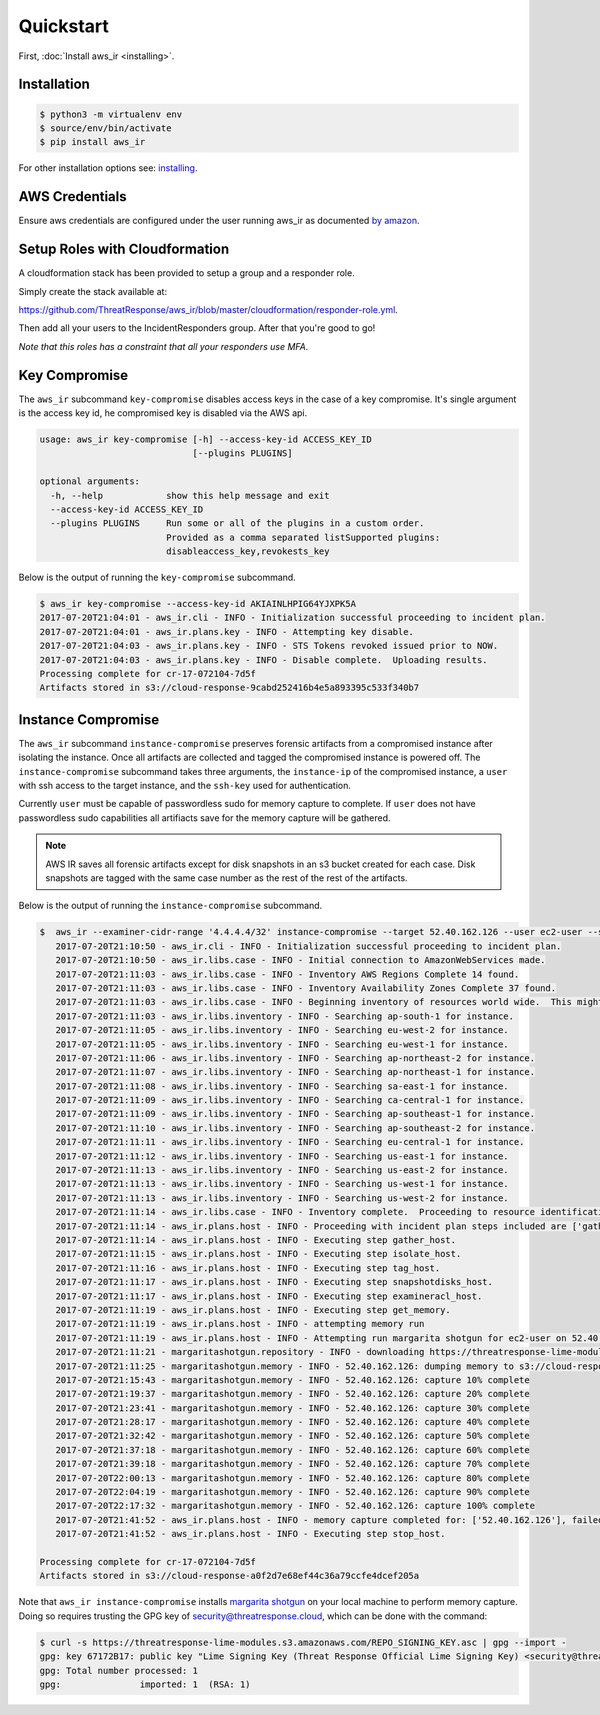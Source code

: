 
Quickstart
==========

First, :doc:`Install aws_ir <installing>`.

Installation
************

.. code-block:: bash

    $ python3 -m virtualenv env
    $ source/env/bin/activate
    $ pip install aws_ir

For other installation options see: `installing <https://aws_ir.readthedocs.io/en/latest/installing.html>`__.

AWS Credentials
***************

Ensure aws credentials are configured under the user running aws_ir as documented `by amazon <https://docs.aws.amazon.com/cli/latest/userguide/cli-chap-getting-started.html>`__.


Setup Roles with Cloudformation
*************************************

A cloudformation stack has been provided to setup a group and a responder role.

Simply create the stack available at:

`https://github.com/ThreatResponse/aws_ir/blob/master/cloudformation/responder-role.yml <https://github.com/ThreatResponse/aws_ir/blob/master/cloudformation/responder-role.yml>`_.

Then add all your users to the IncidentResponders group.  After that you're good to go!

*Note that this roles has a constraint that all your responders use MFA.*

.. code-block:: bash
  aws:MultiFactorAuthPresent: 'true'


Key Compromise
**************

The ``aws_ir`` subcommand ``key-compromise`` disables access keys in the case of a key compromise.
It's single argument is the access key id, he compromised key is disabled via the AWS api.

.. code-block:: bash

   usage: aws_ir key-compromise [-h] --access-key-id ACCESS_KEY_ID
                                [--plugins PLUGINS]

   optional arguments:
     -h, --help            show this help message and exit
     --access-key-id ACCESS_KEY_ID
     --plugins PLUGINS     Run some or all of the plugins in a custom order.
                           Provided as a comma separated listSupported plugins:
                           disableaccess_key,revokests_key

Below is the output of running the ``key-compromise`` subcommand.

.. code-block:: bash

    $ aws_ir key-compromise --access-key-id AKIAINLHPIG64YJXPK5A
    2017-07-20T21:04:01 - aws_ir.cli - INFO - Initialization successful proceeding to incident plan.
    2017-07-20T21:04:01 - aws_ir.plans.key - INFO - Attempting key disable.
    2017-07-20T21:04:03 - aws_ir.plans.key - INFO - STS Tokens revoked issued prior to NOW.
    2017-07-20T21:04:03 - aws_ir.plans.key - INFO - Disable complete.  Uploading results.
    Processing complete for cr-17-072104-7d5f
    Artifacts stored in s3://cloud-response-9cabd252416b4e5a893395c533f340b7


Instance Compromise
*******************

The ``aws_ir`` subcommand ``instance-compromise`` preserves forensic artifacts from a compromised instance after isolating the instance.
Once all artifacts are collected and tagged the compromised instance is powered off.
The ``instance-compromise`` subcommand takes three arguments, the ``instance-ip`` of the compromised instance, a ``user`` with ssh access to the target instance, and the ``ssh-key`` used for authentication.

Currently ``user`` must be capable of passwordless sudo for memory capture to complete.  If ``user`` does not have passwordless sudo capabilities all artifiacts save for the memory capture will be gathered.

.. code-block:: bash
   $ aws_ir instance-compromise -h
   usage: aws_ir instance-compromise [-h] [--target TARGET] [--targets TARGETS]
                                     [--user USER] [--ssh-key SSH_KEY]
                                     [--plugins PLUGINS]

   optional arguments:
     -h, --help         show this help message and exit
     --target TARGET    instance-id|instance-ip
     --targets TARGETS  File of resources to process instance-id or ip-address.
     --user USER        this is the privileged ssh user for acquiring memory from
                        the instance. Required for memory only.
     --ssh-key SSH_KEY  provide the path to the ssh private key for the user.
                        Required for memory only.
     --plugins PLUGINS  Run some or all of the plugins in a custom order.
                        Provided as a comma separated list of supported plugins:
                        examineracl_host,gather_host,isolate_host,snapsh
                        otdisks_host,stop_host,tag_host,get_memory

.. note:: AWS IR saves all forensic artifacts except for disk snapshots in an s3 bucket created for each case.  Disk snapshots are tagged with the same case number as the rest of the rest of the artifacts.

Below is the output of running the ``instance-compromise`` subcommand.

.. code-block:: bash

   $  aws_ir --examiner-cidr-range '4.4.4.4/32' instance-compromise --target 52.40.162.126 --user ec2-user --ssh-key ~/Downloads/testing-041.pem
      2017-07-20T21:10:50 - aws_ir.cli - INFO - Initialization successful proceeding to incident plan.
      2017-07-20T21:10:50 - aws_ir.libs.case - INFO - Initial connection to AmazonWebServices made.
      2017-07-20T21:11:03 - aws_ir.libs.case - INFO - Inventory AWS Regions Complete 14 found.
      2017-07-20T21:11:03 - aws_ir.libs.case - INFO - Inventory Availability Zones Complete 37 found.
      2017-07-20T21:11:03 - aws_ir.libs.case - INFO - Beginning inventory of resources world wide.  This might take a minute...
      2017-07-20T21:11:03 - aws_ir.libs.inventory - INFO - Searching ap-south-1 for instance.
      2017-07-20T21:11:05 - aws_ir.libs.inventory - INFO - Searching eu-west-2 for instance.
      2017-07-20T21:11:05 - aws_ir.libs.inventory - INFO - Searching eu-west-1 for instance.
      2017-07-20T21:11:06 - aws_ir.libs.inventory - INFO - Searching ap-northeast-2 for instance.
      2017-07-20T21:11:07 - aws_ir.libs.inventory - INFO - Searching ap-northeast-1 for instance.
      2017-07-20T21:11:08 - aws_ir.libs.inventory - INFO - Searching sa-east-1 for instance.
      2017-07-20T21:11:09 - aws_ir.libs.inventory - INFO - Searching ca-central-1 for instance.
      2017-07-20T21:11:09 - aws_ir.libs.inventory - INFO - Searching ap-southeast-1 for instance.
      2017-07-20T21:11:10 - aws_ir.libs.inventory - INFO - Searching ap-southeast-2 for instance.
      2017-07-20T21:11:11 - aws_ir.libs.inventory - INFO - Searching eu-central-1 for instance.
      2017-07-20T21:11:12 - aws_ir.libs.inventory - INFO - Searching us-east-1 for instance.
      2017-07-20T21:11:13 - aws_ir.libs.inventory - INFO - Searching us-east-2 for instance.
      2017-07-20T21:11:13 - aws_ir.libs.inventory - INFO - Searching us-west-1 for instance.
      2017-07-20T21:11:13 - aws_ir.libs.inventory - INFO - Searching us-west-2 for instance.
      2017-07-20T21:11:14 - aws_ir.libs.case - INFO - Inventory complete.  Proceeding to resource identification.
      2017-07-20T21:11:14 - aws_ir.plans.host - INFO - Proceeding with incident plan steps included are ['gather_host', 'isolate_host', 'tag_host', 'snapshotdisks_host', 'examineracl_host', 'get_memory', 'stop_host']
      2017-07-20T21:11:14 - aws_ir.plans.host - INFO - Executing step gather_host.
      2017-07-20T21:11:15 - aws_ir.plans.host - INFO - Executing step isolate_host.
      2017-07-20T21:11:16 - aws_ir.plans.host - INFO - Executing step tag_host.
      2017-07-20T21:11:17 - aws_ir.plans.host - INFO - Executing step snapshotdisks_host.
      2017-07-20T21:11:17 - aws_ir.plans.host - INFO - Executing step examineracl_host.
      2017-07-20T21:11:19 - aws_ir.plans.host - INFO - Executing step get_memory.
      2017-07-20T21:11:19 - aws_ir.plans.host - INFO - attempting memory run
      2017-07-20T21:11:19 - aws_ir.plans.host - INFO - Attempting run margarita shotgun for ec2-user on 52.40.162.126 with /Users/akrug/Downloads/testing-041.pem
      2017-07-20T21:11:21 - margaritashotgun.repository - INFO - downloading https://threatresponse-lime-modules.s3.amazonaws.com/modules/lime-4.9.32-15.41.amzn1.x86_64.ko as lime-2017-07-21T04:11:21-4.9.32-15.41.amzn1.x86_64.ko
      2017-07-20T21:11:25 - margaritashotgun.memory - INFO - 52.40.162.126: dumping memory to s3://cloud-response-a0f2d7e68ef44c36a79ccfe4dcef205a/52.40.162.126-2017-07-21T04:11:19-mem.lime
      2017-07-20T21:15:43 - margaritashotgun.memory - INFO - 52.40.162.126: capture 10% complete
      2017-07-20T21:19:37 - margaritashotgun.memory - INFO - 52.40.162.126: capture 20% complete
      2017-07-20T21:23:41 - margaritashotgun.memory - INFO - 52.40.162.126: capture 30% complete
      2017-07-20T21:28:17 - margaritashotgun.memory - INFO - 52.40.162.126: capture 40% complete
      2017-07-20T21:32:42 - margaritashotgun.memory - INFO - 52.40.162.126: capture 50% complete
      2017-07-20T21:37:18 - margaritashotgun.memory - INFO - 52.40.162.126: capture 60% complete
      2017-07-20T21:39:18 - margaritashotgun.memory - INFO - 52.40.162.126: capture 70% complete
      2017-07-20T22:00:13 - margaritashotgun.memory - INFO - 52.40.162.126: capture 80% complete
      2017-07-20T22:04:19 - margaritashotgun.memory - INFO - 52.40.162.126: capture 90% complete
      2017-07-20T22:17:32 - margaritashotgun.memory - INFO - 52.40.162.126: capture 100% complete
      2017-07-20T21:41:52 - aws_ir.plans.host - INFO - memory capture completed for: ['52.40.162.126'], failed for: []
      2017-07-20T21:41:52 - aws_ir.plans.host - INFO - Executing step stop_host.

   Processing complete for cr-17-072104-7d5f
   Artifacts stored in s3://cloud-response-a0f2d7e68ef44c36a79ccfe4dcef205a

Note that ``aws_ir instance-compromise`` installs `margarita shotgun <https://margaritashotgun.readthedocs.io/en/latest/>`__ on your local machine to perform memory capture. Doing so requires trusting the GPG key of security@threatresponse.cloud, which can be done with the command:

.. code:: bash

   $ curl -s https://threatresponse-lime-modules.s3.amazonaws.com/REPO_SIGNING_KEY.asc | gpg --import -
   gpg: key 67172B17: public key "Lime Signing Key (Threat Response Official Lime Signing Key) <security@threatresponse.cloud>" imported
   gpg: Total number processed: 1
   gpg:               imported: 1  (RSA: 1)
